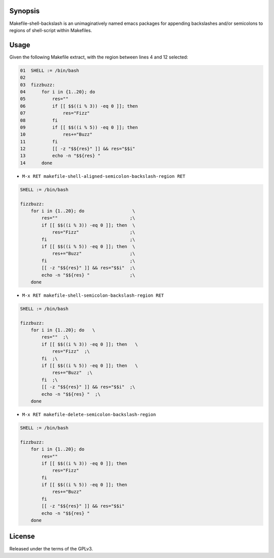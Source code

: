 Synopsis
--------

Makefile-shell-backslash is an unimaginatively named emacs packages for
appending backslashes and/or semicolons to regions of shell-script within
Makefiles.


Usage
-----

Given the following Makefile extract, with the region between lines 4 and 12 selected:

.. code-block:: raw

   01  SHELL := /bin/bash
   02
   03  fizzbuzz:
   04      for i in {1..20}; do
   05          res=""
   06          if [[ $$((i % 3)) -eq 0 ]]; then
   07              res="Fizz"
   08          fi
   09          if [[ $$((i % 5)) -eq 0 ]]; then
   10              res+="Buzz"
   11          fi
   12          [[ -z "$${res}" ]] && res="$$i"
   13          echo -n "$${res} "
   14      done

* ``M-x RET makefile-shell-aligned-semicolon-backslash-region RET``

.. code-block:: make

   SHELL := /bin/bash

   fizzbuzz:
       for i in {1..20}; do                  \
           res=""                           ;\
           if [[ $$((i % 3)) -eq 0 ]]; then  \
               res="Fizz"                   ;\
           fi                               ;\
           if [[ $$((i % 5)) -eq 0 ]]; then  \
               res+="Buzz"                  ;\
           fi                               ;\
           [[ -z "$${res}" ]] && res="$$i"  ;\
           echo -n "$${res} "               ;\
       done


* ``M-x RET makefile-shell-semicolon-backslash-region RET``

.. code-block:: make

   SHELL := /bin/bash

   fizzbuzz:
       for i in {1..20}; do   \
           res=""  ;\
           if [[ $$((i % 3)) -eq 0 ]]; then   \
               res="Fizz"  ;\
           fi  ;\
           if [[ $$((i % 5)) -eq 0 ]]; then   \
               res+="Buzz"  ;\
           fi  ;\
           [[ -z "$${res}" ]] && res="$$i"  ;\
           echo -n "$${res} "  ;\
       done

* ``M-x RET makefile-delete-semicolon-backslash-region``

.. code-block:: make

   SHELL := /bin/bash

   fizzbuzz:
       for i in {1..20}; do
           res=""
           if [[ $$((i % 3)) -eq 0 ]]; then
               res="Fizz"
           fi
           if [[ $$((i % 5)) -eq 0 ]]; then
               res+="Buzz"
           fi
           [[ -z "$${res}" ]] && res="$$i"
           echo -n "$${res} "
       done


License
-------

Released under the terms of the GPLv3.
